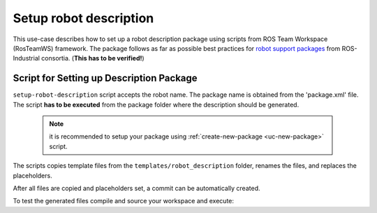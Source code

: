 ==========================================
Setup robot description
==========================================
.. _uc-setup-robot-description:

This use-case describes how to set up a robot description package using scripts from ROS Team Workspace (RosTeamWS) framework.
The package follows as far as possible best practices for `robot support packages <http://wiki.ros.org/Industrial/Tutorials/WorkingWithRosIndustrialRobotSupportPackages>`_ from ROS-Industrial consortia. (**This has to be verified!**)


Script for Setting up Description Package
============================================

``setup-robot-description`` script accepts the robot name.
The package name is obtained from the 'package.xml' file.
The script **has to be executed** from the package folder where the description should be generated.

  .. note:: it is recommended to setup your package using :ref:`create-new-package <uc-new-package>` script.

The scripts copies template files from the ``templates/robot_description`` folder, renames the files, and replaces the placeholders.

.. code-block:: bash
   :caption: Usage of script for setting up the robot description.
   :name: setup-robot-description

   setup-robot-description ROBOT_NAME


After all files are copied and placeholders set, a commit can be automatically created.

To test the generated files compile and source your workspace and execute:

.. code-block:: bash
   :caption: Test generated files.
   :name: test-generated-files

   ros2 launch <PKG_NAME>  view_<ROBOT_NAME>.launch.py
